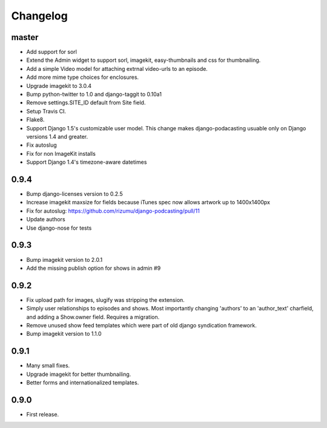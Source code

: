 Changelog
=========


master
------
- Add support for sorl
- Extend the Admin widget to support sorl, imagekit, easy-thumbnails and css for thumbnailing.
- Add a simple Video model for attaching extrnal video-urls to an
  episode.
- Add more mime type choices for enclosures.
- Upgrade imagekit to 3.0.4
- Bump python-twitter to 1.0 and django-taggit to 0.10a1
- Remove settings.SITE_ID default from Site field.
- Setup Travis CI.
- Flake8.
- Support Django 1.5's customizable user model. This change makes
  django-podacasting usuable only on Django versions 1.4 and greater.
- Fix autoslug
- Fix for non ImageKit installs
- Support Django 1.4's timezone-aware datetimes

0.9.4
-------
- Bump django-licenses version to 0.2.5
- Increase imagekit maxsize for fields because iTunes spec now allows
  artwork up to 1400x1400px
- Fix for autoslug: https://github.com/rizumu/django-podcasting/pull/11
- Update authors
- Use django-nose for tests

0.9.3
------
- Bump imagekit version to 2.0.1

- Add the missing publish option for shows in admin #9

0.9.2
------

- Fix upload path for images, slugify was stripping the extension.

- Simply user relationships to episodes and shows. Most importantly
  changing 'authors' to an 'author_text' charfield, and adding a
  Show.owner field. Requires a migration.

- Remove unused show feed templates which were part of old django
  syndication framework.

- Bump imagekit version to 1.1.0

0.9.1
------

- Many small fixes.

- Upgrade imagekit for better thumbnailing.

- Better forms and internationalized templates.

0.9.0
------

- First release.
